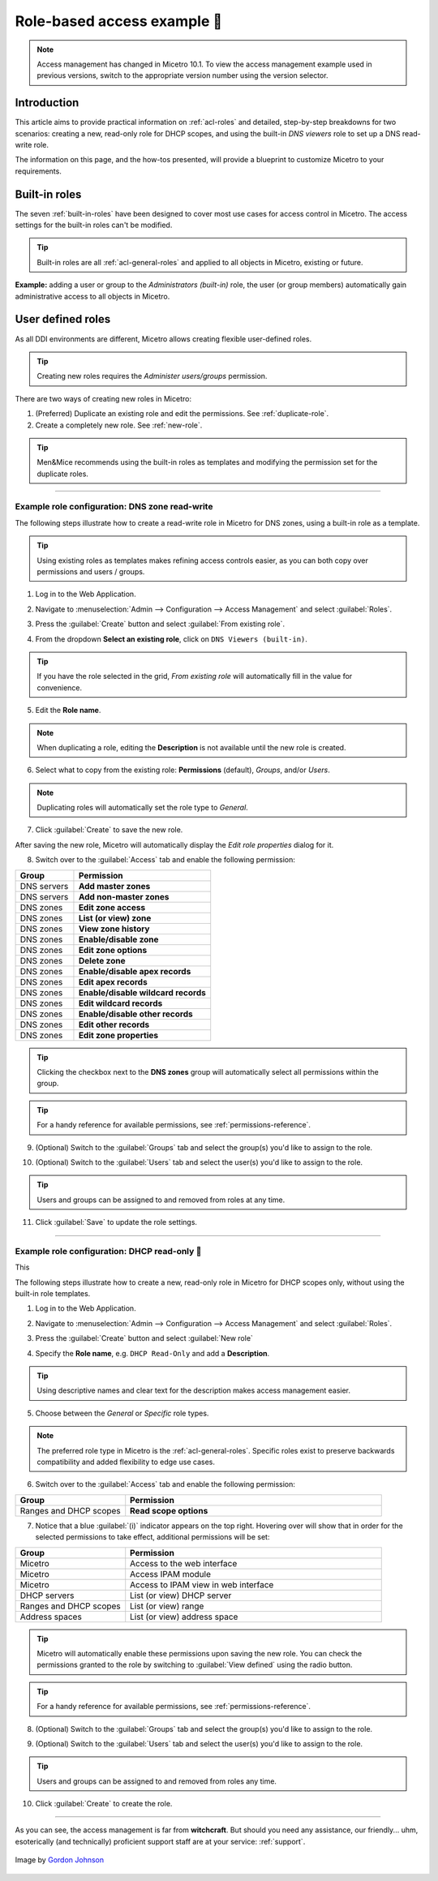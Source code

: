 .. _access-control-example:

Role-based access example 👣
-------------------------

.. note::
  Access management has changed in Micetro 10.1. To view the access management example used in previous versions, switch to the appropriate version number using the version selector.

Introduction
^^^^^^^^^^^^

This article aims to provide practical information on :ref:`acl-roles` and detailed, step-by-step breakdowns for two scenarios: creating a new, read-only role for DHCP scopes, and using the built-in *DNS viewers* role to set up a DNS read-write role.

The information on this page, and the how-tos presented, will provide a blueprint to customize Micetro to your requirements.

Built-in roles
^^^^^^^^^^^^^^

The seven :ref:`built-in-roles` have been designed to cover most use cases for access control in Micetro. The access settings for the built-in roles can't be modified.

.. tip::
  Built-in roles are all :ref:`acl-general-roles` and applied to all objects in Micetro, existing or future.

**Example:** adding a user or group to the *Administrators (built-in)* role, the user (or group members) automatically gain administrative access to all objects in Micetro.

User defined roles
^^^^^^^^^^^^^^^^^^

As all DDI environments are different, Micetro allows creating flexible user-defined roles.

.. tip::
  Creating new roles requires the *Administer users/groups* permission.

There are two ways of creating new roles in Micetro:

1. (Preferred) Duplicate an existing role and edit the permissions. See :ref:`duplicate-role`.

2. Create a completely new role. See :ref:`new-role`.

.. tip::
  Men&Mice recommends using the built-in roles as templates and modifying the permission set for the duplicate roles.

----

.. _duplicate-role-example:

Example role configuration: DNS zone read-write
"""""""""""""""""""""""""""""""""""""""""""""""

The following steps illustrate how to create a read-write role in Micetro for DNS zones, using a built-in role as a template.

.. tip::
  Using existing roles as templates makes refining access controls easier, as you can both copy over permissions and users / groups.

1. Log in to the Web Application.

.. image:: ../../images/acl-example-1-step-1.png
  :width: 90%
  :align: center

2. Navigate to :menuselection:`Admin --> Configuration --> Access Management` and select :guilabel:`Roles`.

.. image:: ../../images/acl-example-1-step-2.png
  :width: 90%
  :align: center

3. Press the :guilabel:`Create` button and select :guilabel:`From existing role`.

.. image:: ../../images/acl-example-1-step-3.png
  :width: 90%
  :align: center

4. From the dropdown **Select an existing role**, click on ``DNS Viewers (built-in)``.

.. tip::
  If you have the role selected in the grid, *From existing role* will automatically fill in the value for convenience.

.. image:: ../../images/acl-example-1-step-4.png
  :width: 65%
  :align: center

5. Edit the **Role name**.

.. image:: ../../images/acl-example-1-step-5.png
  :width: 50%
  :align: center

.. note::
  When duplicating a role, editing the **Description** is not available until the new role is created.

6. Select what to copy from the existing role: **Permissions** (default), *Groups*, and/or *Users*.

.. image:: ../../images/acl-example-1-step-6.png
  :width: 50%
  :align: center

.. note::
  Duplicating roles will automatically set the role type to *General*.

7. Click :guilabel:`Create` to save the new role.

After saving the new role, Micetro will automatically display the *Edit role properties* dialog for it.

.. image:: ../../images/acl-example-1-step-7.png
  :width: 90%
  :align: center

8. Switch over to the :guilabel:`Access` tab and enable the following permission:

.. csv-table::
  :header: "Group", "Permission"
  :widths: 30, 70

  "DNS servers", "**Add master zones**"
  "DNS servers", "**Add non-master zones**"
  "DNS zones", "**Edit zone access**"
  "DNS zones", "**List (or view) zone**"
  "DNS zones", "**View zone history**"
  "DNS zones", "**Enable/disable zone**"
  "DNS zones", "**Edit zone options**"
  "DNS zones", "**Delete zone**"
  "DNS zones", "**Enable/disable apex records**"
  "DNS zones", "**Edit apex records**"
  "DNS zones", "**Enable/disable wildcard records**"
  "DNS zones", "**Edit wildcard records**"
  "DNS zones", "**Enable/disable other records**"
  "DNS zones", "**Edit other records**"
  "DNS zones", "**Edit zone properties**"

.. image:: ../../images/acl-example-1-step-8.png
  :width: 65%
  :align: center

.. tip::
  Clicking the checkbox next to the **DNS zones** group will automatically select all permissions within the group.

.. tip::
  For a handy reference for available permissions, see :ref:`permissions-reference`.

9. (Optional) Switch to the :guilabel:`Groups` tab and select the group(s) you'd like to assign to the role.

.. image:: ../../images/acl-example-1-step-9.png
  :width: 70%
  :align: center

10. (Optional) Switch to the :guilabel:`Users` tab and select the user(s) you'd like to assign to the role.

.. image:: ../../images/acl-example-1-step-10.png
  :width: 70%
  :align: center

.. tip::
  Users and groups can be assigned to and removed from roles at any time.

11. Click :guilabel:`Save` to update the role settings.

----

.. _new-role-example:

Example role configuration: DHCP read-only 👣
""""""""""""""""""""""""""""""""""""""""""

This

The following steps illustrate how to create a new, read-only role in Micetro for DHCP scopes only, without using the built-in role templates.

1. Log in to the Web Application.

.. image:: ../../images/acl-example-1-step-1.png
  :width: 90%
  :align: center

2. Navigate to :menuselection:`Admin --> Configuration --> Access Management` and select :guilabel:`Roles`.

.. image:: ../../images/acl-example-1-step-2.png
  :width: 90%
  :align: center

3. Press the :guilabel:`Create` button and select :guilabel:`New role`

.. image:: ../../images/acl-example-2-step-3.png
  :width: 65%
  :align: center

4. Specify the **Role name**, e.g. ``DHCP Read-Only`` and add a **Description**.

.. image:: ../../images/acl-example-2-step-4.png
  :width: 90%
  :align: center

.. tip::
  Using descriptive names and clear text for the description makes access management easier.

5. Choose between the *General* or *Specific* role types.

.. image:: ../../images/acl-example-2-step-5.png
  :width: 50%
  :align: center

.. note::
  The preferred role type in Micetro is the :ref:`acl-general-roles`. Specific roles exist to preserve backwards compatibility and added flexibility to edge use cases.

6. Switch over to the :guilabel:`Access` tab and enable the following permission:

.. csv-table::
  :header: "Group", "Permission"
  :widths: 30, 70

  "Ranges and DHCP scopes", "**Read scope options**"

.. image:: ../../images/acl-example-2-step-6.png
  :width: 65%
  :align: center

7. Notice that a blue :guilabel:`(i)` indicator appears on the top right. Hovering over will show that in order for the selected permissions to take effect, additional permissions will be set:

.. csv-table::
  :header: "Group", "Permission"
  :widths: 30, 70

  "Micetro", "Access to the web interface"
  "Micetro", "Access IPAM module"
  "Micetro", "Access to IPAM view in web interface"
  "DHCP servers", "List (or view) DHCP server"
  "Ranges and DHCP scopes", "List (or view) range"
  "Address spaces", "List (or view) address space"

.. image:: ../../images/acl-example-2-step-7.png
  :width: 90%
  :align: center

.. tip::
  Micetro will automatically enable these permissions upon saving the new role. You can check the permissions granted to the role by switching to :guilabel:`View defined` using the radio button.

.. tip::
  For a handy reference for available permissions, see :ref:`permissions-reference`.

8. (Optional) Switch to the :guilabel:`Groups` tab and select the group(s) you'd like to assign to the role.

.. image:: ../../images/acl-example-2-step-8.png
  :width: 50%
  :align: center

9. (Optional) Switch to the :guilabel:`Users` tab and select the user(s) you'd like to assign to the role.

.. image:: ../../images/acl-example-2-step-9.png
  :width: 50%
  :align: center

.. tip::
  Users and groups can be assigned to and removed from roles any time.

10. Click :guilabel:`Create` to create the role.

----

As you can see, the access management is far from **witchcraft**. But should you need any assistance, our friendly... uhm, esoterically (and technically) proficient support staff are at your service: :ref:`support`.

.. figure:: ../../images/witch-g7a100b3c0_1280.png
  :width: 50%
  :align: center

  Image by `Gordon Johnson <https://pixabay.com/users/gdj-1086657/?utm_source=link-attribution&amp;utm_medium=referral&amp;utm_campaign=image&amp;utm_content=1751025>`_

